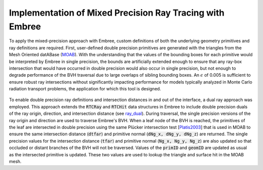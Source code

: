 .. _methodology_implementation:

==========================================================
Implementation of Mixed Precision Ray Tracing with Embree
==========================================================


To apply the mixed-precision approach with Embree, custom definitions of both
the underlying geometry primitives and ray definitions are required. First,
user-defined double precision primitives are generated with the triangles from
the Mesh Oriented datABase (`MOAB`_). With the understanding that the values of
the bounding boxes for each primitive would be interpreted by Embree in single
precision, the bounds are artificially extended enough to ensure that any
ray-box intersection that would have occurred in double precision would also
occur in single precision, but not enough to degrade performance of the BVH
traversal due to large overlaps of sibling bounding boxes. An :math:`\epsilon`
of 0.005 is sufficient to ensure robust ray intersections without significantly
impacting performance for models typically analyzed in Monte Carlo radiation
transport problems, the application for which this tool is designed.

.. _ray_dual:

.. figure:: ray_dual.png
    :alt: Extended Embree structures for mixed precision ray tracing.

To enable double precision ray definitions and intersection distances in and out
of the interface, a dual ray approach was employed. This approach extends the
:code:`RTCRay` and :code:`RTCHit` data structures in Embree to include double
precision duals of the ray origin, direction, and intersection distance (see
ray_dual_). During traversal, the single precision versions of the ray origin
and direction are used to traverse Embree's BVH. When a leaf node of the
BVH is reached, the primitives of the leaf are intersected in double
precision using the same Plücker intersection test [Platis2003_] that is
used in MOAB to ensure the same intersection distance (:code:`dtfar`)
and primitive normal (:code:`dNg_x, dNg_y, dNg_z`) are returned. The single
precision values for the intersection distance (:code:`tfar`) and primitive
normal (:code:`Ng_x, Ng_y, Ng_z`) are also updated so that occluded or
distant branches of the BVH will not be traversed. Values of the
:code:`primID` and :code:`geomID` are updated as usual as the intersected
primitive is updated. These two values are used to lookup the triangle and
surface hit in the MOAB mesh.

.. _MOAB: https://sigma.mcs.anl.gov/moab-library/
.. _Platis2003: https://www.tandfonline.com/doi/abs/10.1080/10867651.2003.10487593

